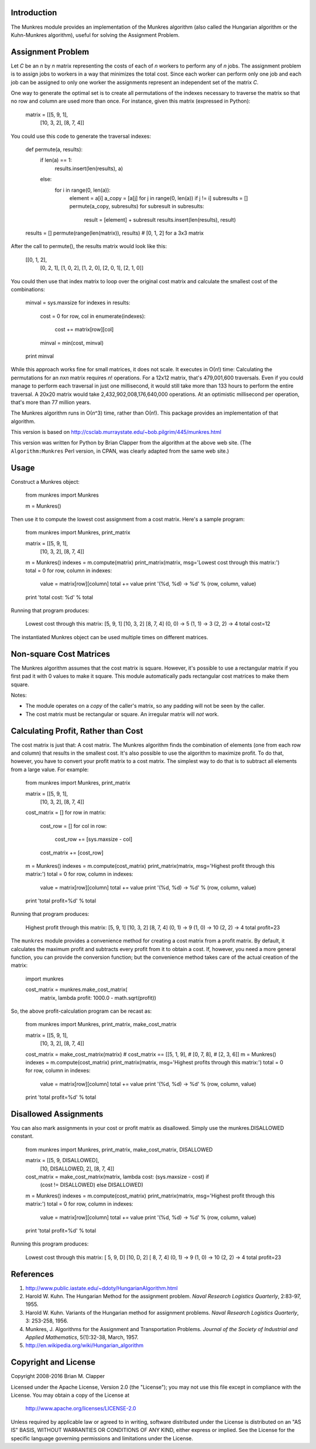 Introduction
============

The Munkres module provides an implementation of the Munkres algorithm
(also called the Hungarian algorithm or the Kuhn-Munkres algorithm),
useful for solving the Assignment Problem.

Assignment Problem
==================

Let *C* be an *n* by *n* matrix representing the costs of each of *n* workers
to perform any of *n* jobs. The assignment problem is to assign jobs to
workers in a way that minimizes the total cost. Since each worker can perform
only one job and each job can be assigned to only one worker the assignments
represent an independent set of the matrix *C*.

One way to generate the optimal set is to create all permutations of
the indexes necessary to traverse the matrix so that no row and column
are used more than once. For instance, given this matrix (expressed in
Python):

    matrix = [[5, 9, 1],
              [10, 3, 2],
              [8, 7, 4]]

You could use this code to generate the traversal indexes:

    def permute(a, results):
        if len(a) == 1:
            results.insert(len(results), a)

        else:
            for i in range(0, len(a)):
                element = a[i]
                a_copy = [a[j] for j in range(0, len(a)) if j != i]
                subresults = []
                permute(a_copy, subresults)
                for subresult in subresults:
                    result = [element] + subresult
                    results.insert(len(results), result)

    results = []
    permute(range(len(matrix)), results) # [0, 1, 2] for a 3x3 matrix

After the call to permute(), the results matrix would look like this:

    [[0, 1, 2],
     [0, 2, 1],
     [1, 0, 2],
     [1, 2, 0],
     [2, 0, 1],
     [2, 1, 0]]

You could then use that index matrix to loop over the original cost matrix
and calculate the smallest cost of the combinations:

    minval = sys.maxsize
    for indexes in results:
        cost = 0
        for row, col in enumerate(indexes):
            cost += matrix[row][col]
        minval = min(cost, minval)

    print minval

While this approach works fine for small matrices, it does not scale. It
executes in O(*n*!) time: Calculating the permutations for an *n*\ x\ *n*
matrix requires *n*! operations. For a 12x12 matrix, that's 479,001,600
traversals. Even if you could manage to perform each traversal in just one
millisecond, it would still take more than 133 hours to perform the entire
traversal. A 20x20 matrix would take 2,432,902,008,176,640,000 operations. At
an optimistic millisecond per operation, that's more than 77 million years.

The Munkres algorithm runs in O(*n*\ ^3) time, rather than O(*n*!). This
package provides an implementation of that algorithm.

This version is based on
http://csclab.murraystate.edu/~bob.pilgrim/445/munkres.html

This version was written for Python by Brian Clapper from the algorithm
at the above web site. (The ``Algorithm:Munkres`` Perl version, in CPAN, was
clearly adapted from the same web site.)

Usage
=====

Construct a Munkres object:

    from munkres import Munkres

    m = Munkres()

Then use it to compute the lowest cost assignment from a cost matrix. Here's
a sample program:

    from munkres import Munkres, print_matrix

    matrix = [[5, 9, 1],
              [10, 3, 2],
              [8, 7, 4]]
    m = Munkres()
    indexes = m.compute(matrix)
    print_matrix(matrix, msg='Lowest cost through this matrix:')
    total = 0
    for row, column in indexes:
        value = matrix[row][column]
        total += value
        print '(%d, %d) -> %d' % (row, column, value)
    print 'total cost: %d' % total

Running that program produces:

    Lowest cost through this matrix:
    [5, 9, 1]
    [10, 3, 2]
    [8, 7, 4]
    (0, 0) -> 5
    (1, 1) -> 3
    (2, 2) -> 4
    total cost=12

The instantiated Munkres object can be used multiple times on different
matrices.

Non-square Cost Matrices
========================

The Munkres algorithm assumes that the cost matrix is square. However, it's
possible to use a rectangular matrix if you first pad it with 0 values to make
it square. This module automatically pads rectangular cost matrices to make
them square.

Notes:

- The module operates on a *copy* of the caller's matrix, so any padding will
  not be seen by the caller.
- The cost matrix must be rectangular or square. An irregular matrix will
  *not* work.

Calculating Profit, Rather than Cost
====================================

The cost matrix is just that: A cost matrix. The Munkres algorithm finds
the combination of elements (one from each row and column) that results in
the smallest cost. It's also possible to use the algorithm to maximize
profit. To do that, however, you have to convert your profit matrix to a
cost matrix. The simplest way to do that is to subtract all elements from a
large value. For example:

    from munkres import Munkres, print_matrix

    matrix = [[5, 9, 1],
              [10, 3, 2],
              [8, 7, 4]]
    cost_matrix = []
    for row in matrix:
        cost_row = []
        for col in row:
            cost_row += [sys.maxsize - col]
        cost_matrix += [cost_row]

    m = Munkres()
    indexes = m.compute(cost_matrix)
    print_matrix(matrix, msg='Highest profit through this matrix:')
    total = 0
    for row, column in indexes:
        value = matrix[row][column]
        total += value
        print '(%d, %d) -> %d' % (row, column, value)

    print 'total profit=%d' % total

Running that program produces:

    Highest profit through this matrix:
    [5, 9, 1]
    [10, 3, 2]
    [8, 7, 4]
    (0, 1) -> 9
    (1, 0) -> 10
    (2, 2) -> 4
    total profit=23

The ``munkres`` module provides a convenience method for creating a cost
matrix from a profit matrix. By default, it calculates the maximum profit
and subtracts every profit from it to obtain a cost. If, however, you
need a more general function, you can provide the
conversion function; but the convenience method takes care of the actual
creation of the matrix:

    import munkres

    cost_matrix = munkres.make_cost_matrix(
        matrix,
        lambda profit: 1000.0 - math.sqrt(profit))

So, the above profit-calculation program can be recast as:

    from munkres import Munkres, print_matrix, make_cost_matrix

    matrix = [[5, 9, 1],
              [10, 3, 2],
              [8, 7, 4]]
    cost_matrix = make_cost_matrix(matrix)
    # cost_matrix == [[5, 1, 9],
    #                 [0, 7, 8],
    #                 [2, 3, 6]]
    m = Munkres()
    indexes = m.compute(cost_matrix)
    print_matrix(matrix, msg='Highest profits through this matrix:')
    total = 0
    for row, column in indexes:
        value = matrix[row][column]
        total += value
        print '(%d, %d) -> %d' % (row, column, value)
    print 'total profit=%d' % total

Disallowed Assignments
======================

You can also mark assignments in your cost or profit matrix as disallowed.
Simply use the munkres.DISALLOWED constant.

    from munkres import Munkres, print_matrix, make_cost_matrix, DISALLOWED

    matrix = [[5, 9, DISALLOWED],
              [10, DISALLOWED, 2],
              [8, 7, 4]]
    cost_matrix = make_cost_matrix(matrix, lambda cost: (sys.maxsize - cost) if
                                          (cost != DISALLOWED) else DISALLOWED)
    m = Munkres()
    indexes = m.compute(cost_matrix)
    print_matrix(matrix, msg='Highest profit through this matrix:')
    total = 0
    for row, column in indexes:
        value = matrix[row][column]
        total += value
        print '(%d, %d) -> %d' % (row, column, value)
    print 'total profit=%d' % total

Running this program produces:

    Lowest cost through this matrix:
    [ 5,  9,  D]
    [10,  D,  2]
    [ 8,  7,  4]
    (0, 1) -> 9
    (1, 0) -> 10
    (2, 2) -> 4
    total profit=23

References
==========

1. http://www.public.iastate.edu/~ddoty/HungarianAlgorithm.html

2. Harold W. Kuhn. The Hungarian Method for the assignment problem.
   *Naval Research Logistics Quarterly*, 2:83-97, 1955.

3. Harold W. Kuhn. Variants of the Hungarian method for assignment
   problems. *Naval Research Logistics Quarterly*, 3: 253-258, 1956.

4. Munkres, J. Algorithms for the Assignment and Transportation Problems.
   *Journal of the Society of Industrial and Applied Mathematics*,
   5(1):32-38, March, 1957.

5. http://en.wikipedia.org/wiki/Hungarian_algorithm

Copyright and License
=====================

Copyright 2008-2016 Brian M. Clapper

Licensed under the Apache License, Version 2.0 (the "License");
you may not use this file except in compliance with the License.
You may obtain a copy of the License at

  http://www.apache.org/licenses/LICENSE-2.0

Unless required by applicable law or agreed to in writing, software
distributed under the License is distributed on an "AS IS" BASIS,
WITHOUT WARRANTIES OR CONDITIONS OF ANY KIND, either express or implied.
See the License for the specific language governing permissions and
limitations under the License.


